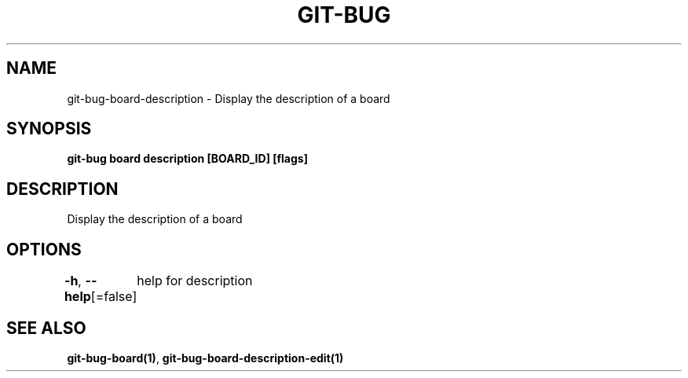 .nh
.TH "GIT-BUG" "1" "Apr 2019" "Generated from git-bug's source code" ""

.SH NAME
.PP
git-bug-board-description - Display the description of a board


.SH SYNOPSIS
.PP
\fBgit-bug board description [BOARD_ID] [flags]\fP


.SH DESCRIPTION
.PP
Display the description of a board


.SH OPTIONS
.PP
\fB-h\fP, \fB--help\fP[=false]
	help for description


.SH SEE ALSO
.PP
\fBgit-bug-board(1)\fP, \fBgit-bug-board-description-edit(1)\fP
